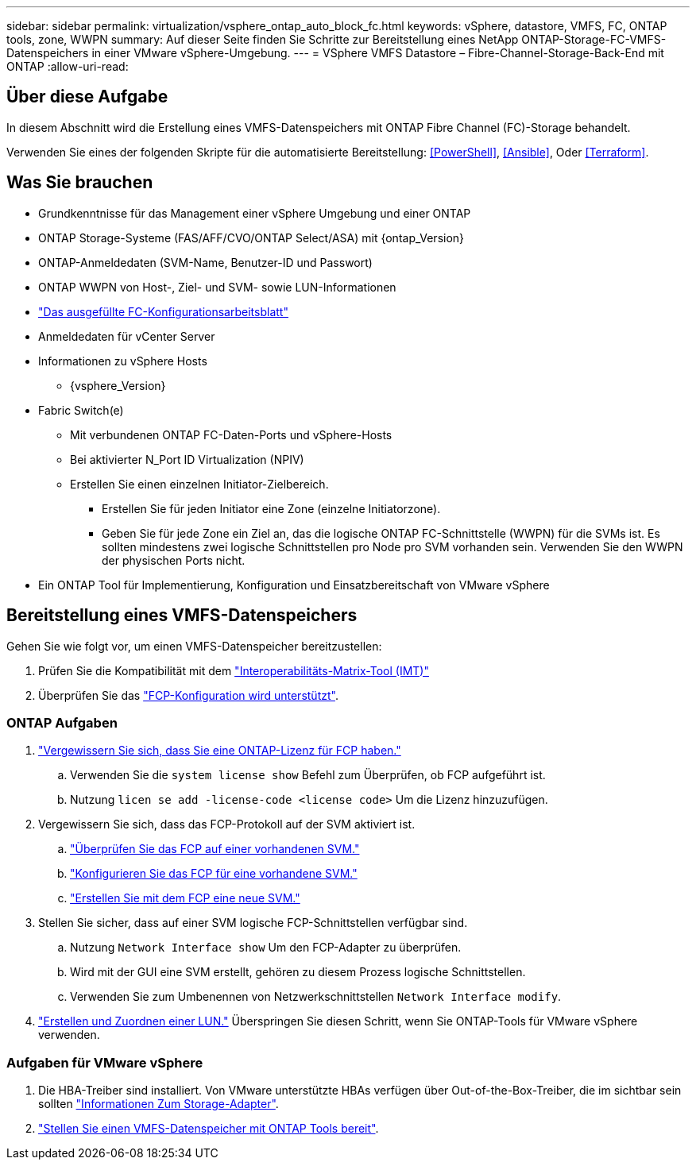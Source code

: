 ---
sidebar: sidebar 
permalink: virtualization/vsphere_ontap_auto_block_fc.html 
keywords: vSphere, datastore, VMFS, FC, ONTAP tools, zone, WWPN 
summary: Auf dieser Seite finden Sie Schritte zur Bereitstellung eines NetApp ONTAP-Storage-FC-VMFS-Datenspeichers in einer VMware vSphere-Umgebung. 
---
= VSphere VMFS Datastore – Fibre-Channel-Storage-Back-End mit ONTAP
:allow-uri-read: 




== Über diese Aufgabe

In diesem Abschnitt wird die Erstellung eines VMFS-Datenspeichers mit ONTAP Fibre Channel (FC)-Storage behandelt.

Verwenden Sie eines der folgenden Skripte für die automatisierte Bereitstellung: <<PowerShell>>, <<Ansible>>, Oder <<Terraform>>.



== Was Sie brauchen

* Grundkenntnisse für das Management einer vSphere Umgebung und einer ONTAP
* ONTAP Storage-Systeme (FAS/AFF/CVO/ONTAP Select/ASA) mit {ontap_Version}
* ONTAP-Anmeldedaten (SVM-Name, Benutzer-ID und Passwort)
* ONTAP WWPN von Host-, Ziel- und SVM- sowie LUN-Informationen
* link:++https://docs.netapp.com/ontap-9/topic/com.netapp.doc.exp-fc-esx-cpg/GUID-429C4DDD-5EC0-4DBD-8EA8-76082AB7ADEC.html++["Das ausgefüllte FC-Konfigurationsarbeitsblatt"]
* Anmeldedaten für vCenter Server
* Informationen zu vSphere Hosts
+
** {vsphere_Version}


* Fabric Switch(e)
+
** Mit verbundenen ONTAP FC-Daten-Ports und vSphere-Hosts
** Bei aktivierter N_Port ID Virtualization (NPIV)
** Erstellen Sie einen einzelnen Initiator-Zielbereich.
+
*** Erstellen Sie für jeden Initiator eine Zone (einzelne Initiatorzone).
*** Geben Sie für jede Zone ein Ziel an, das die logische ONTAP FC-Schnittstelle (WWPN) für die SVMs ist. Es sollten mindestens zwei logische Schnittstellen pro Node pro SVM vorhanden sein. Verwenden Sie den WWPN der physischen Ports nicht.




* Ein ONTAP Tool für Implementierung, Konfiguration und Einsatzbereitschaft von VMware vSphere




== Bereitstellung eines VMFS-Datenspeichers

Gehen Sie wie folgt vor, um einen VMFS-Datenspeicher bereitzustellen:

. Prüfen Sie die Kompatibilität mit dem https://mysupport.netapp.com/matrix["Interoperabilitäts-Matrix-Tool (IMT)"]
. Überprüfen Sie das link:++https://docs.netapp.com/ontap-9/topic/com.netapp.doc.exp-fc-esx-cpg/GUID-7D444A0D-02CE-4A21-8017-CB1DC99EFD9A.html++["FCP-Konfiguration wird unterstützt"].




=== ONTAP Aufgaben

. link:++https://docs.netapp.com/ontap-9/topic/com.netapp.doc.dot-cm-cmpr-980/system__license__show.html++["Vergewissern Sie sich, dass Sie eine ONTAP-Lizenz für FCP haben."]
+
.. Verwenden Sie die `system license show` Befehl zum Überprüfen, ob FCP aufgeführt ist.
.. Nutzung `licen  se add -license-code <license code>` Um die Lizenz hinzuzufügen.


. Vergewissern Sie sich, dass das FCP-Protokoll auf der SVM aktiviert ist.
+
.. link:++https://docs.netapp.com/ontap-9/topic/com.netapp.doc.exp-fc-esx-cpg/GUID-1C31DF2B-8453-4ED0-952A-DF68C3D8B76F.html++["Überprüfen Sie das FCP auf einer vorhandenen SVM."]
.. link:++https://docs.netapp.com/ontap-9/topic/com.netapp.doc.exp-fc-esx-cpg/GUID-D322649F-0334-4AD7-9700-2A4494544CB9.html++["Konfigurieren Sie das FCP für eine vorhandene SVM."]
.. link:++https://docs.netapp.com/ontap-9/topic/com.netapp.doc.exp-fc-esx-cpg/GUID-0FCB46AA-DA18-417B-A9EF-B6A665DB77FC.html++["Erstellen Sie mit dem FCP eine neue SVM."]


. Stellen Sie sicher, dass auf einer SVM logische FCP-Schnittstellen verfügbar sind.
+
.. Nutzung `Network Interface show` Um den FCP-Adapter zu überprüfen.
.. Wird mit der GUI eine SVM erstellt, gehören zu diesem Prozess logische Schnittstellen.
.. Verwenden Sie zum Umbenennen von Netzwerkschnittstellen `Network Interface modify`.


. link:++https://docs.netapp.com/ontap-9/topic/com.netapp.doc.dot-cm-sanag/GUID-D4DAC7DB-A6B0-4696-B972-7327EE99FD72.html++["Erstellen und Zuordnen einer LUN."] Überspringen Sie diesen Schritt, wenn Sie ONTAP-Tools für VMware vSphere verwenden.




=== Aufgaben für VMware vSphere

. Die HBA-Treiber sind installiert. Von VMware unterstützte HBAs verfügen über Out-of-the-Box-Treiber, die im sichtbar sein sollten link:++https://docs.vmware.com/en/VMware-vSphere/7.0/com.vmware.vsphere.storage.doc/GUID-ED20B7BE-0D1C-4BF7-85C9-631D45D96FEC.html++["Informationen Zum Storage-Adapter"].
. link:++https://docs.netapp.com/vapp-98/topic/com.netapp.doc.vsc-iag/GUID-D7CAD8AF-E722-40C2-A4CB-5B4089A14B00.html++["Stellen Sie einen VMFS-Datenspeicher mit ONTAP Tools bereit"].

